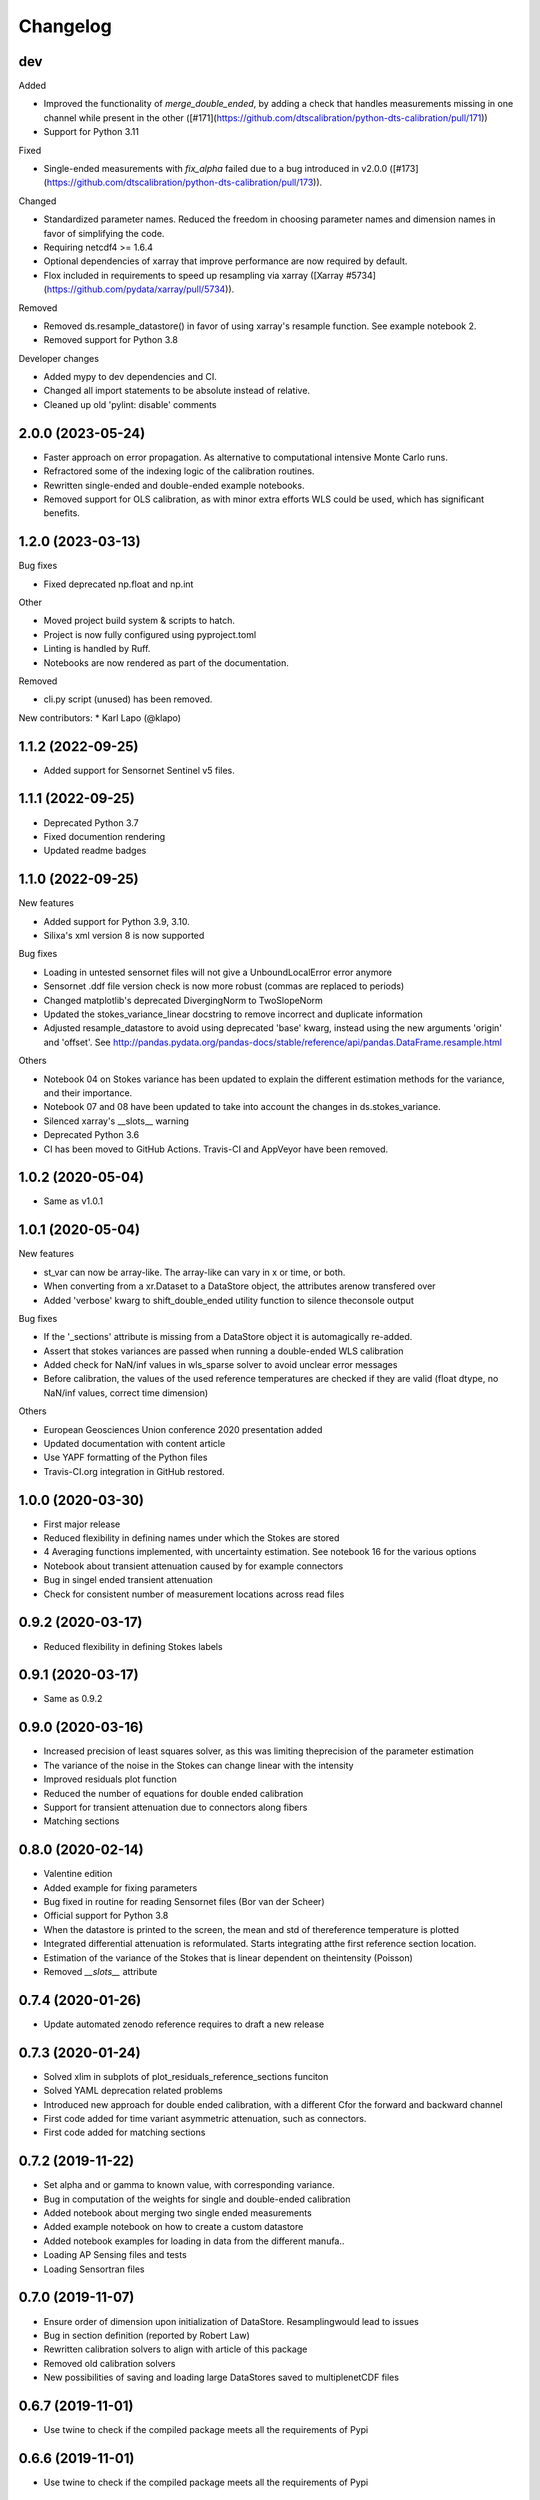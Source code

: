
Changelog
=========

dev
---
Added

* Improved the functionality of `merge_double_ended`, by adding a check that handles measurements missing in one channel while present in the other ([#171](https://github.com/dtscalibration/python-dts-calibration/pull/171))
* Support for Python 3.11

Fixed

* Single-ended measurements with `fix_alpha` failed due to a bug introduced in v2.0.0 ([#173](https://github.com/dtscalibration/python-dts-calibration/pull/173)).

Changed

* Standardized parameter names. Reduced the freedom in choosing parameter names and dimension names in favor of simplifying the code.
* Requiring netcdf4 >= 1.6.4
* Optional dependencies of xarray that improve performance are now required by default.
* Flox included in requirements to speed up resampling via xarray ([Xarray #5734](https://github.com/pydata/xarray/pull/5734)).

Removed

* Removed ds.resample_datastore() in favor of using xarray's resample function. See example notebook 2.
* Removed support for Python 3.8

Developer changes

* Added mypy to dev dependencies and CI.
* Changed all import statements to be absolute instead of relative.
* Cleaned up old 'pylint: disable' comments

2.0.0 (2023-05-24)
------------------

* Faster approach on error propagation. As alternative to computational intensive Monte Carlo runs.
* Refractored some of the indexing logic of the calibration routines.
* Rewritten single-ended and double-ended example notebooks.
* Removed support for OLS calibration, as with minor extra efforts WLS could be used, which has significant benefits.

1.2.0 (2023-03-13)
------------------
Bug fixes

* Fixed deprecated np.float and np.int

Other

* Moved project build system & scripts to hatch.
* Project is now fully configured using pyproject.toml
* Linting is handled by Ruff.
* Notebooks are now rendered as part of the documentation.

Removed

* cli.py script (unused) has been removed.

New contributors:
* Karl Lapo (@klapo)

1.1.2 (2022-09-25)
------------------

* Added support for Sensornet Sentinel v5 files.


1.1.1 (2022-09-25)
------------------

* Deprecated Python 3.7
* Fixed documention rendering
* Updated readme badges

1.1.0 (2022-09-25)
------------------
New features

* Added support for Python 3.9, 3.10.
* Silixa's xml version 8 is now supported

Bug fixes

* Loading in untested sensornet files will not give a UnboundLocalError error anymore
* Sensornet .ddf file version check is now more robust (commas are replaced to periods)
* Changed matplotlib's deprecated DivergingNorm to TwoSlopeNorm
* Updated the stokes_variance_linear docstring to remove incorrect and duplicate information
* Adjusted resample_datastore to avoid using deprecated 'base' kwarg, instead using the new arguments 'origin' and 'offset'. See http://pandas.pydata.org/pandas-docs/stable/reference/api/pandas.DataFrame.resample.html

Others

* Notebook 04 on Stokes variance has been updated to explain the different estimation methods for the variance, and their importance.
* Notebook 07 and 08 have been updated to take into account the changes in ds.stokes_variance.
* Silenced xarray's __slots__ warning
* Deprecated Python 3.6
* CI has been moved to GitHub Actions. Travis-CI and AppVeyor have been removed.

1.0.2 (2020-05-04)
------------------
* Same as v1.0.1

1.0.1 (2020-05-04)
------------------
New features

* st_var can now be array-like. The array-like can vary in x or time, or both.
* When converting from a xr.Dataset to a DataStore object, the attributes arenow transfered over
* Added 'verbose' kwarg to shift_double_ended utility function to silence theconsole output

Bug fixes

* If the '_sections' attribute is missing from a DataStore object it is automagically re-added.
* Assert that stokes variances are passed when running a double-ended WLS calibration
* Added check for NaN/inf values in wls_sparse solver to avoid unclear error messages
* Before calibration, the values of the used reference temperatures are checked if they are valid (float dtype, no NaN/inf values, correct time dimension)

Others

* European Geosciences Union conference 2020 presentation added
* Updated documentation with content article
* Use YAPF formatting of the Python files
* Travis-CI.org integration in GitHub restored.

1.0.0 (2020-03-30)
------------------
* First major release
* Reduced flexibility in defining names under which the Stokes are stored
* 4 Averaging functions implemented, with uncertainty estimation. See notebook 16 for the various options
* Notebook about transient attenuation caused by for example connectors
* Bug in singel ended transient attenuation
* Check for consistent number of measurement locations across read files

0.9.2 (2020-03-17)
------------------
* Reduced flexibility in defining Stokes labels

0.9.1 (2020-03-17)
------------------
* Same as 0.9.2

0.9.0 (2020-03-16)
------------------
* Increased precision of least squares solver, as this was limiting theprecision of the parameter estimation
* The variance of the noise in the Stokes can change linear with the intensity
* Improved residuals plot function
* Reduced the number of equations for double ended calibration
* Support for transient attenuation due to connectors along fibers
* Matching sections

0.8.0 (2020-02-14)
------------------
* Valentine edition
* Added example for fixing parameters
* Bug fixed in routine for reading Sensornet files (Bor van der Scheer)
* Official support for Python 3.8
* When the datastore is printed to the screen, the mean and std of thereference temperature is plotted
* Integrated differential attenuation is reformulated. Starts integrating atthe first reference section location.
* Estimation of the variance of the Stokes that is linear dependent on theintensity (Poisson)
* Removed `__slots__` attribute

0.7.4 (2020-01-26)
------------------
* Update automated zenodo reference requires to draft a new release

0.7.3 (2020-01-24)
------------------
* Solved xlim in subplots of plot_residuals_reference_sections funciton
* Solved YAML deprecation related problems
* Introduced new approach for double ended calibration, with a different Cfor the forward and backward channel
* First code added for time variant asymmetric attenuation, such as connectors.
* First code added for matching sections

0.7.2 (2019-11-22)
------------------
* Set alpha and or gamma to known value, with corresponding variance.
* Bug in computation of the weights for single and double-ended calibration
* Added notebook about merging two single ended measurements
* Added example notebook on how to create a custom datastore
* Added notebook examples for loading in data from the different manufa..
* Loading AP Sensing files and tests
* Loading Sensortran files

0.7.0 (2019-11-07)
------------------
* Ensure order of dimension upon initialization of DataStore. Resamplingwould lead to issues
* Bug in section definition (reported by Robert Law)
* Rewritten calibration solvers to align with article of this package
* Removed old calibration solvers
* New possibilities of saving and loading large DataStores saved to multiplenetCDF files

0.6.7 (2019-11-01)
------------------
* Use twine to check if the compiled package meets all the requirements of Pypi

0.6.6 (2019-11-01)
------------------
* Use twine to check if the compiled package meets all the requirements of Pypi

0.6.5 (2019-11-01)
------------------
* Major bug fix version.
* More flexibility in defining the time and space dimensions
* Fixed unsave yaml loading
* Added support for Silixa 7 files
* Start using `__slots__` as it is something new
* xarray doesn't have the attribute `._initialized` anymore. Rewritten teststo make more sense by checking the sum of the Stokes instead.
* Support for double ended Sensornet files and tests
* Bug fixing

0.6.4 (2019-04-09)
------------------
* More flexibility in defining the time dimension
* Cleanup of some plotting functions

0.6.3 (2019-04-03)
------------------
* Added reading support for zipped silixa files. Still rarely fails due to upstream bug.
* pretty __repr__
* Reworked double ended calibration procedure. Integrated differential attenuation outside of reference sections is now calculated seperately.
* New approach for estimation of Stokes variance. Not restricted to a decaying exponential
* Bug in averaging TMPF and TMPB to TMPW
* Modified residuals plot, especially useful for long fibers (Great work Bart!)
* Example notebooks updatred accordingly
* Bug in `to_netcdf` when passing encodings
* Better support for sections that are not related to a timeseries.

0.6.2 (2019-02-26)
------------------
* Double-ended weighted calibration procedure is rewritten so that the integrated differential attenuation outside of the reference sections is calculated seperately. Better memory usage and faster
* Other calibration routines cleaned up
* Official support for Python 3.7
* Coverage figures are now trustworthy
* String representation improved
* Include test for aligning double ended measurements
* Example for aligning double ended measurements

0.6.1 (2019-01-04)
------------------
* Many examples were shown in the documentation
* Fixed verbose settings of solvers
* Revised example notebooks
* Moved to 80 characters per line (PEP)
* More Python formatting using YAPF
* Use example of `plot_residuals_reference_sections` function in Stokes variance example notebook
* Support Python 3.7

0.6.0 (2018-12-08)
------------------
* Reworked the double-ended calibration routine and the routine for confidence intervals. The integrated differential attenuation is not zero at x=0 anymore.
* Verbose commands carpentry
* Bug fixed that would make the read_silixa routine crash if there are copies of the same file in the same folder
* Routine to read sensornet files. Only single-ended configurations supported for now. Anyone has double-ended measurements?
* Lazy calculation of the confidence intervals
* Bug solved. The x-coordinates where not calculated correctly. The bug only appeared for measurements along long cables.
* Example notebook of importing a timeseries. For example, importing measurments from an external temperature sensor for calibration.
* Updated documentation


0.5.3 (2018-10-26)
------------------
* No changes

0.5.2 (2018-10-26)
------------------
* New resample_datastore method (see basic usage notebook)
* New notebook on basic usage of DataStore
* Support for Silixa v4 (Windows xp based system) and Silixa v6 (Windows 7) measurement files
* The representation string now includes the sections
* Reorganized the IO related files
* CI: Add appveyor to continuesly test on Windows platform
* Auto load Silixa files to memory option, if size is small

0.5.1 (2018-10-19)
------------------
* Rewritten the routine that reads Silixa measurement files
* dts-calibration is now citable
* Refractored the MC confidence interval routine
* MC confidence interval routine speed up, with full dask support
* Link to mybinder.org to try the example notebooks online
* Added a few missing dependencies
* The routine to read the Silixa files is completely refractored. Faster, smarter. Supports both the path to a directory and a list of file paths.
* Changed imports from dtscalibration to be relative

0.4.0 (2018-09-06)
------------------
* Single ended calibration
* Confidence intervals for single ended calibration
* Example notebooks have figures embedded
* Several bugs squashed
* Reorganized DataStore functions


0.2.0 (2018-08-16)
------------------
* Double ended calibration
* Confidence intervals for double ended calibration


0.1.0 (2018-08-01)
------------------
* First release on PyPI.
